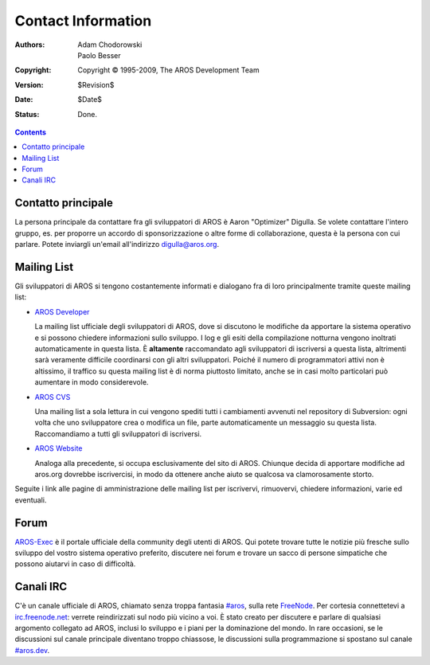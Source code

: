 ===================
Contact Information
===================

:Authors:   Adam Chodorowski, Paolo Besser 
:Copyright: Copyright © 1995-2009, The AROS Development Team
:Version:   $Revision$
:Date:      $Date$
:Status:    Done.

.. Contents::


Contatto principale
===================

La persona principale da contattare fra gli sviluppatori di AROS è Aaron "Optimizer"
Digulla. Se volete contattare l'intero gruppo, es. per proporre un accordo 
di sponsorizzazione o altre forme di collaborazione, questa è la persona con cui 
parlare. Potete inviargli un'email all'indirizzo `digulla@aros.org`__.

__ mailto:digulla@aros.org


Mailing List
============

Gli sviluppatori di AROS si tengono costantemente informati e dialogano fra di 
loro principalmente tramite queste mailing list:

+ `AROS Developer`__

  La mailing list ufficiale degli sviluppatori di AROS, dove si discutono le 
  modifiche da apportare la sistema operativo e si possono chiedere informazioni 
  sullo sviluppo. I log e gli esiti della compilazione notturna vengono inoltrati
  automaticamente in questa lista. È **altamente** raccomandato agli sviluppatori 
  di iscriversi a questa lista, altrimenti sarà veramente difficile coordinarsi 
  con gli altri sviluppatori. Poiché il numero di programmatori attivi non è 
  altissimo, il traffico su questa mailing list è di norma piuttosto limitato, 
  anche se in casi molto particolari può aumentare in modo considerevole. 

  .. Nota:: Le iscrizioni a questa mailing list non avvengono automaticamente, 
            ma previa autorizzazione degli amministratori. Per cui potrebbe  
            passare un po' di tempo dal momento della richiesta di iscrizione 
            all'effettiva possibilità di parteciparvi.

+ `AROS CVS`__

  Una mailing list a sola lettura in cui vengono spediti tutti i cambiamenti 
  avvenuti nel repository di Subversion: ogni volta che uno sviluppatore crea o 
  modifica un file, parte automaticamente un messaggio su questa lista. 
  Raccomandiamo a tutti gli sviluppatori di iscriversi.

+ `AROS Website`__

  Analoga alla precedente, si occupa esclusivamente del sito di AROS. 
  Chiunque decida di apportare modifiche ad aros.org dovrebbe iscrivercisi, in 
  modo da ottenere anche aiuto se qualcosa va clamorosamente storto.

Seguite i link alle pagine di amministrazione delle mailing list per iscrivervi, 
rimuovervi, chiedere informazioni, varie ed eventuali.

__ https://mail.aros.org/mailman/listinfo/aros-dev
__ http://lists.sourceforge.net/mailman/listinfo/aros-cvs
__ http://lists.sourceforge.net/mailman/listinfo/aros-website

.. _`database dei bug`: http://sourceforge.net/tracker/?atid=439463&group_id=43586&func=browse


Forum
=====

AROS-Exec__ è il portale ufficiale della community degli utenti di AROS. 
Qui potete trovare tutte le notizie più fresche sullo sviluppo del vostro sistema 
operativo preferito, discutere nei forum e trovare un sacco di persone simpatiche 
che possono aiutarvi in caso di difficoltà.

__ https://ae.amigalife.org/


Canali IRC
==========

C'è un canale ufficiale di AROS, chiamato senza troppa fantasia `#aros`__, sulla rete
FreeNode__. Per cortesia connettetevi a `irc.freenode.net`__: verrete reindirizzati 
sul nodo più vicino a voi. È stato creato per discutere e parlare di qualsiasi 
argomento collegato ad AROS, inclusi lo sviluppo e i piani per la dominazione del 
mondo. In rare occasioni, se le discussioni sul canale principale diventano troppo 
chiassose, le discussioni sulla programmazione si spostano sul canale `#aros.dev`__.

__ irc://irc.freenode.net/aros
__ http://www.freenode.net/
__ irc://irc.freenode.net/
__ irc://irc.freenode.net/aros.dev
